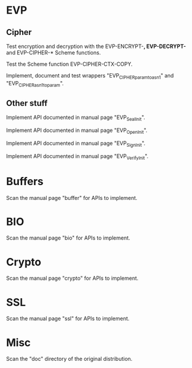 * EVP

** Cipher

   Test encryption and decryption  with the EVP-ENCRYPT-*, EVP-DECRYPT-*
   and EVP-CIPHER-* Scheme functions.

   Test the Scheme function EVP-CIPHER-CTX-COPY.

   Implement, document and  test wrappers "EVP_CIPHER_param_to_asn1" and
   "EVP_CIPHER_asn1_to_param".

** Other stuff

   Implement API documented in manual page "EVP_SealInit".

   Implement API documented in manual page "EVP_OpenInit".

   Implement API documented in manual page "EVP_SignInit".

   Implement API documented in manual page "EVP_VerifyInit".

* Buffers

  Scan the manual page "buffer" for APIs to implement.

* BIO

  Scan the manual page "bio" for APIs to implement.

* Crypto

  Scan the manual page "crypto" for APIs to implement.

* SSL

  Scan the manual page "ssl" for APIs to implement.

* Misc

  Scan the "doc" directory of the original distribution.

